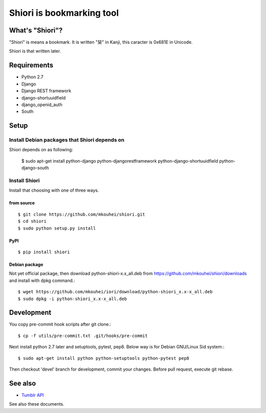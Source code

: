 ==========================
Shiori is bookmarking tool
==========================

What's "Shiori"?
----------------

"Shiori" is means a bookmark. It is written "栞" in Kanji, this caracter is 0x681E in Unicode.
 
Shiori is that written later. 


Requirements
------------

* Python 2.7
* Django
* Django REST framework
* django-shortuuidfield
* django_openid_auth
* South


Setup
-----

Install Debian packages that Shiori depends on
^^^^^^^^^^^^^^^^^^^^^^^^^^^^^^^^^^^^^^^^^^^^^^

Shiori depends on as following:

  $ sudo apt-get install python-django python-djangorestframework \
  python-django-shortuuidfield python-django-south


Install Shiori
^^^^^^^^^^^^^^

Install that choosing with one of three ways.

from source
"""""""""""
::

   $ git clone https://github.com/mkouhei/shiori.git
   $ cd shiori
   $ sudo python setup.py install


PyPI
""""
::

   $ pip install shiori

Debian package 
"""""""""""""""

Not yet official package, then download python-shiori-x.x_all.deb from https://github.com/mkouhei/shiori/downloads and install with dpkg command.::

  $ wget https://github.com/mkouhei/iori/download/python-shiori_x.x-x_all.deb
  $ sudo dpkg -i python-shiori_x.x-x_all.deb


Development
-----------

You copy pre-commit hook scripts after git clone.::

  $ cp -f utils/pre-commit.txt .git/hooks/pre-commit

Next install python 2.7 later and setuptools, pytest, pep8. Below way is for Debian GNU/Linux Sid system.::

  $ sudo apt-get install python python-setuptools python-pytest pep8

Then checkout 'devel' branch for development, commit your changes. Before pull request, execute git rebase.

See also
--------

* `Tumblr API <http://www.tumblr.com/docs/en/api/v2>`_

See also these documents.

